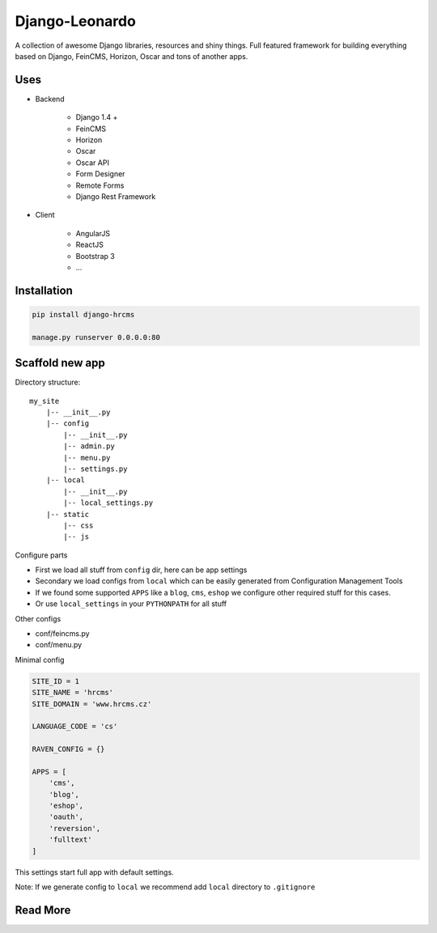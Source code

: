 
===============
Django-Leonardo
===============

A collection of awesome Django libraries, resources and shiny things.
Full featured framework for building everything based on Django, FeinCMS, Horizon, Oscar and tons of another apps.


Uses
====

- Backend

	- Django 1.4 +
	- FeinCMS
	- Horizon
	- Oscar
	- Oscar API
	- Form Designer
	- Remote Forms
	- Django Rest Framework

- Client

	- AngularJS
	- ReactJS
	- Bootstrap 3
	- ...

Installation
============

.. code-block:: bash

	pip install django-hrcms

	manage.py runserver 0.0.0.0:80

Scaffold new app
================

Directory structure::

    my_site
        |-- __init__.py
        |-- config
            |-- __init__.py
            |-- admin.py
            |-- menu.py
            |-- settings.py
        |-- local
            |-- __init__.py
            |-- local_settings.py
        |-- static
            |-- css
            |-- js

Configure parts

* First we load all stuff from ``config`` dir, here can be app settings
* Secondary we load configs from ``local`` which can be easily generated from Configuration Management Tools
* If we found some supported ``APPS`` like a ``blog``, ``cms``, ``eshop`` we configure other required stuff for this cases.
* Or use ``local_settings`` in your ``PYTHONPATH`` for all stuff

Other configs

* conf/feincms.py
* conf/menu.py

Minimal config

.. code-block:: python

	SITE_ID = 1
	SITE_NAME = 'hrcms'
	SITE_DOMAIN = 'www.hrcms.cz'

	LANGUAGE_CODE = 'cs'

	RAVEN_CONFIG = {}

	APPS = [
	    'cms',
	    'blog',
	    'eshop',
	    'oauth',
	    'reversion',
	    'fulltext'
	]

This settings start full app with default settings.

Note: If we generate config to ``local`` we recommend add ``local`` directory to ``.gitignore``

Read More
=========

